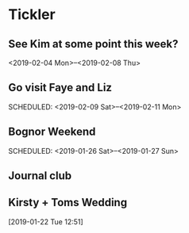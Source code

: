 * Tickler
** See Kim at some point this week?
   SCHEDULED: <2019-02-04 Mon>
   <2019-02-04 Mon>--<2019-02-08 Thu>
** Go visit Faye and Liz 
   SCHEDULED: <2019-02-09 Sat>--<2019-02-11 Mon>
** Bognor Weekend 
   SCHEDULED: <2019-01-26 Sat>--<2019-01-27 Sun>
** Journal club  
   SCHEDULED: <2019-02-04 Mon>
** Kirsty + Toms Wedding  
   SCHEDULED: <2019-09-06 Fri>
  [2019-01-22 Tue 12:51]
